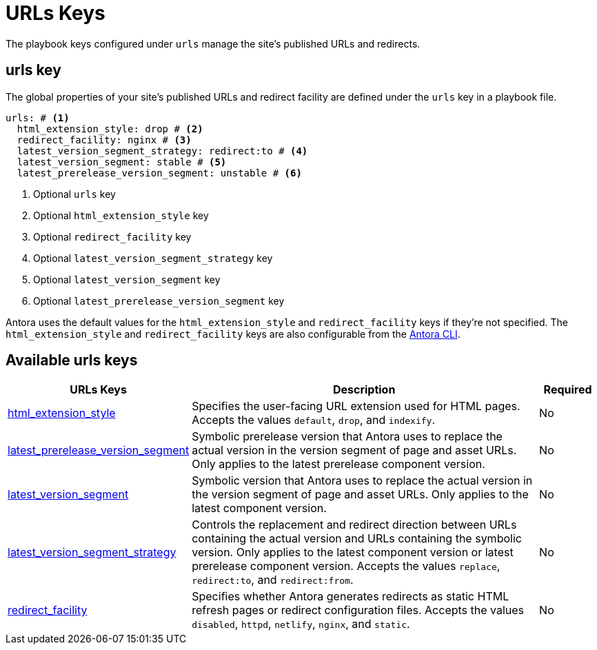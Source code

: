 = URLs Keys

The playbook keys configured under `urls` manage the site's published URLs and redirects.

[#urls-key]
== urls key

The global properties of your site's published URLs and redirect facility are defined under the `urls` key in a playbook file.

[,yaml]
----
urls: # <.>
  html_extension_style: drop # <.>
  redirect_facility: nginx # <.>
  latest_version_segment_strategy: redirect:to # <.>
  latest_version_segment: stable # <.>
  latest_prerelease_version_segment: unstable # <.>
----
<.> Optional `urls` key
<.> Optional `html_extension_style` key
<.> Optional `redirect_facility` key
<.> Optional `latest_version_segment_strategy` key
<.> Optional `latest_version_segment` key
<.> Optional `latest_prerelease_version_segment` key

Antora uses the default values for the `html_extension_style` and `redirect_facility` keys if they're not specified.
The `html_extension_style` and `redirect_facility` keys are also configurable from the xref:cli:options.adoc[Antora CLI].

[#urls-reference]
== Available urls keys

[cols="3,6,1"]
|===
|URLs Keys |Description |Required

|xref:urls-html-extension-style.adoc[html_extension_style]
|Specifies the user-facing URL extension used for HTML pages.
Accepts the values `default`, `drop`, and `indexify`.
|No

|xref:urls-latest-prerelease-version-segment.adoc[latest_prerelease_version_segment]
|Symbolic prerelease version that Antora uses to replace the actual version in the version segment of page and asset URLs.
Only applies to the latest prerelease component version.
|No

|xref:urls-latest-version-segment.adoc[latest_version_segment]
|Symbolic version that Antora uses to replace the actual version in the version segment of page and asset URLs.
Only applies to the latest component version.
|No

|xref:urls-latest-version-segment-strategy.adoc[latest_version_segment_strategy]
|Controls the replacement and redirect direction between URLs containing the actual version and URLs containing the symbolic version.
Only applies to the latest component version or latest prerelease component version.
Accepts the values `replace`, `redirect:to`, and `redirect:from`.
|No

|xref:urls-redirect-facility.adoc[redirect_facility]
|Specifies whether Antora generates redirects as static HTML refresh pages or redirect configuration files.
Accepts the values `disabled`, `httpd`, `netlify`, `nginx`, and `static`.
|No
|===
